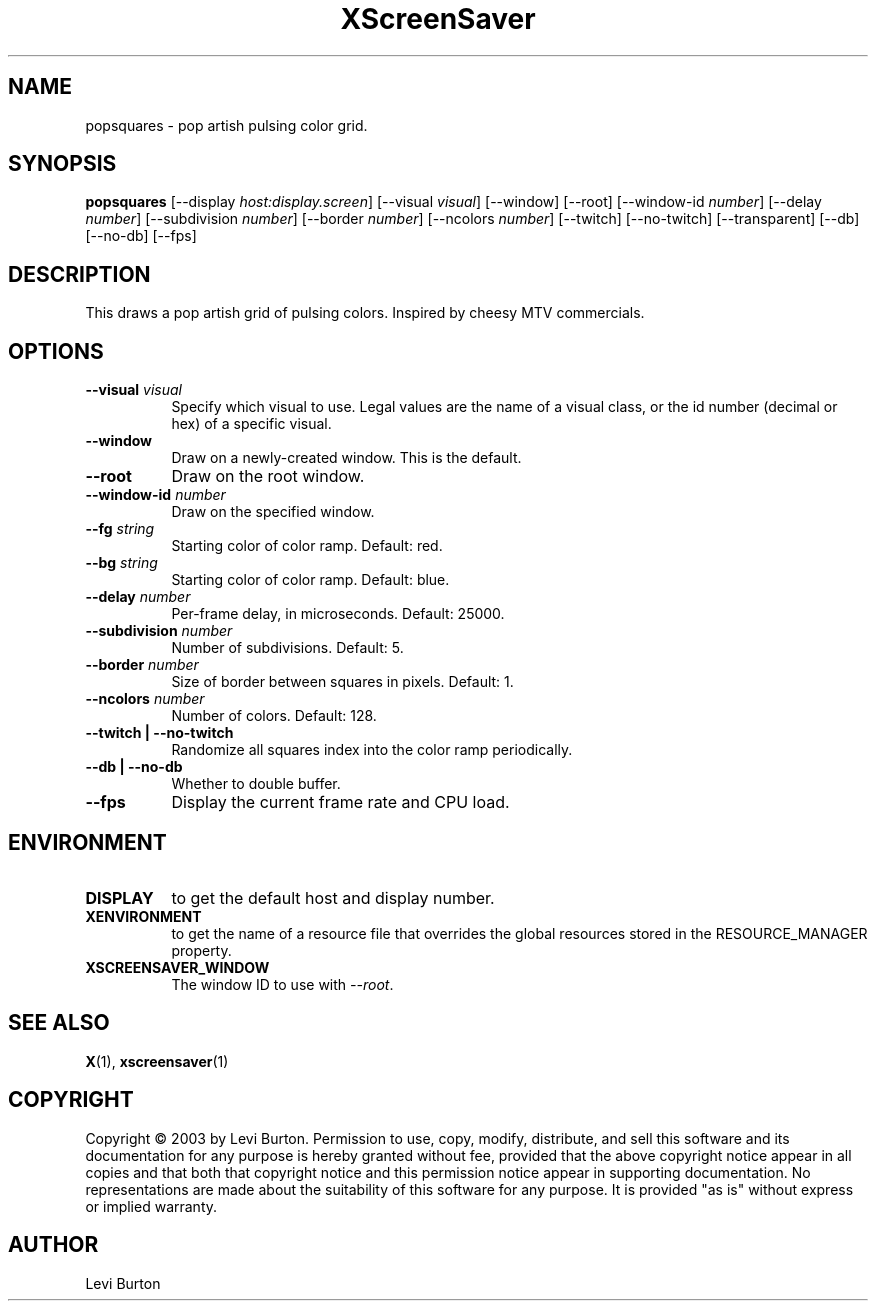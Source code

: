 .TH XScreenSaver 1 "" "X Version 11"
.SH NAME
popsquares - pop artish pulsing color grid.
.SH SYNOPSIS
.B popsquares
[\-\-display \fIhost:display.screen\fP]
[\-\-visual \fIvisual\fP]
[\-\-window]
[\-\-root]
[\-\-window\-id \fInumber\fP]
[\-\-delay \fInumber\fP]
[\-\-subdivision \fInumber\fP]
[\-\-border \fInumber\fP]
[\-\-ncolors \fInumber\fP]
[\-\-twitch]
[\-\-no-twitch]
[\-\-transparent]
[\-\-db]
[\-\-no-db]
[\-\-fps]
.SH DESCRIPTION
This draws a pop artish grid of pulsing colors.  Inspired by cheesy MTV commercials.
.SH OPTIONS
.TP 8
.B \-\-visual \fIvisual\fP
Specify which visual to use.  Legal values are the name of a visual class,
or the id number (decimal or hex) of a specific visual.
.TP 8
.B \-\-window
Draw on a newly-created window.  This is the default.
.TP 8
.B \-\-root
Draw on the root window.
.TP 8
.B \-\-window\-id \fInumber\fP
Draw on the specified window.
.TP 8
.B \-\-fg \fIstring\fP
Starting color of color ramp.  Default: red.
.TP 8
.B \-\-bg \fIstring\fP
Starting color of color ramp.  Default: blue.
.TP 8
.B \-\-delay \fInumber\fP
Per-frame delay, in microseconds.  Default: 25000.
.TP 8
.B \-\-subdivision \fInumber\fP
Number of subdivisions.  Default: 5.
.TP 8
.B \-\-border \fInumber\fP
Size of border between squares in pixels.  Default: 1.
.TP 8
.B \-\-ncolors \fInumber\fP
Number of colors.  Default: 128.
.TP 8
.B \-\-twitch | \-\-no-twitch
Randomize all squares index into the color ramp periodically.
.TP 8
.B \-\-db | \-\-no-db
Whether to double buffer.
.TP 8
.B \-\-fps
Display the current frame rate and CPU load.
.SH ENVIRONMENT
.PP
.TP 8
.B DISPLAY
to get the default host and display number.
.TP 8
.B XENVIRONMENT
to get the name of a resource file that overrides the global resources
stored in the RESOURCE_MANAGER property.
.TP 8
.B XSCREENSAVER_WINDOW
The window ID to use with \fI\-\-root\fP.
.SH SEE ALSO
.BR X (1),
.BR xscreensaver (1)
.SH COPYRIGHT
Copyright \(co 2003 by Levi Burton.  Permission to use, copy, modify, 
distribute, and sell this software and its documentation for any purpose is 
hereby granted without fee, provided that the above copyright notice appear 
in all copies and that both that copyright notice and this permission notice
appear in supporting documentation.  No representations are made about the 
suitability of this software for any purpose.  It is provided "as is" without
express or implied warranty.
.SH AUTHOR
Levi Burton
